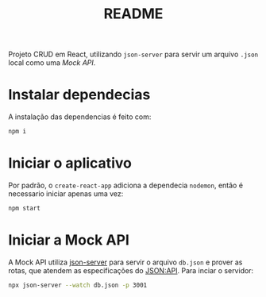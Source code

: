 #+title: README

Projeto CRUD em React, utilizando ~json-server~ para servir um arquivo ~.json~ local como uma /Mock API/.

* Instalar dependecias
A instalação das dependencias é feito com:
  #+begin_src sh
npm i
  #+end_src

* Iniciar o aplicativo
Por padrão, o ~create-react-app~ adiciona a dependecia ~nodemon~, então é necessario iniciar apenas uma vez:
#+begin_src sh
npm start
#+end_src

* Iniciar a Mock API
A Mock API utiliza [[https://github.com/typicode/json-server][json-server]] para servir o arquivo ~db.json~ e prover as rotas, que atendem as especificações do [[https://jsonapi.org/][JSON:API]].
Para inciar o servidor:
#+begin_src sh
npx json-server --watch db.json -p 3001
#+end_src
